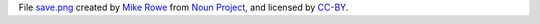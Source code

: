 File save.png_ created by `Mike Rowe`_ from `Noun Project`_, and licensed by CC-BY_.

.. _save.png: https://thenounproject.com/term/download/540607/
.. _`Mike Rowe`: https://thenounproject.com/itsmikerowe/
.. _`Noun Project`: https://thenounproject.com/
.. _CC-BY: https://creativecommons.org/licenses/by/4.0/
